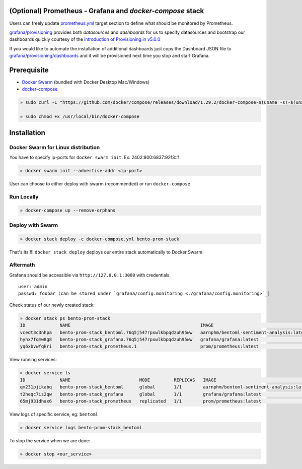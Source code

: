 .. introduction-marker

(Optional) Prometheus - Grafana and *docker-compose* stack
----------------------------------------------------------

Users can freely update `prometheus.yml <https://github.com/bentoml/BentoML/tree/master/docs/source/guides/configs/prometheus/prometheus.yml>`_ target section to define what should be  monitored by Prometheus.

`grafana/provisioning <https://github.com/bentoml/BentoML/tree/master/docs/source/guides/configs/grafana/provisioning>`_ provides both `datasources` and `dashboards` for us to specify datasources and bootstrap our dashboards quickly courtesy of the `introduction of Provisioning in v5.0.0 <https://grafana.com/docs/grafana/latest/administration/provisioning/>`_

If you would like to automate the installation of additional dashboards just copy the Dashboard JSON file to `grafana/provisioning/dashboards <https://github.com/bentoml/BentoML/tree/master/docs/source/guides/grafana/provisioning/dashboards>`_ and it will be provisioned next time you stop and start Grafana.

.. seealso::
    `In-depth guide of using the stack <https://github.com/bentoml/BentoML/tree/master/docs/source/guides/configs>`_

    .. code-block:: bash

        .
        ├── deployment
        ├── grafana
        │   ├── config.monitoring
        │   └── provisioning
        │       ├── dashboards
        │       └── datasources
        ├── prometheus
        │   ├── alert.rules
        │   └── prometheus.yml
        ├── docker-compose.yml
        └── README.rst


.. not-exposed-marker

Prerequisite
------------

* `Docker Swarm <https://docs.docker.com/engine/swarm/>`_ (bundled with Docker Desktop Mac/Windows)

* `docker-compose <https://docs.docker.com/compose/install>`_

.. code-block:: bash

    » sudo curl -L "https://github.com/docker/compose/releases/download/1.29.2/docker-compose-$(uname -s)-$(uname -m)" -o /usr/local/bin/docker-compose

    » sudo chmod +x /usr/local/bin/docker-compose

Installation
------------

Docker Swarm for Linux distribution
^^^^^^^^^^^^^^^^^^^^^^^^^^^^^^^^^^^

You have to specify ip-ports for ``docker swarm init``. Ex: 2402:800:6837:92f3::f

.. code-block:: bash

    » docker swarm init --advertise-addr <ip-port>

User can choose to either deploy with swarm (recommended) or run ``docker-compose``

Run Locally
^^^^^^^^^^^

.. code-block:: bash

    » docker-compose up --remove-orphans

Deploy with Swarm
^^^^^^^^^^^^^^^^^

.. code-block:: bash

    » docker stack deploy -c docker-compose.yml bento-prom-stack

That's its !!! ``docker stack deploy`` deploys our entire stack automatically to Docker Swarm.

Aftermath
^^^^^^^^^

Grafana should be accessible via ``http://127.0.0.1:3000`` with credentials

::

    user: admin
    passwd: foobar (can be stored under `grafana/config.monitoring <./grafana/config.monitoring>`_)


Check status of our newly created stack:

.. code-block:: bash

    » docker stack ps bento-prom-stack
    ID             NAME                                                 IMAGE                                       NODE        DESIRED STATE   CURRENT STATE           ERROR     PORTS
    vcedt3c3nhpa   bento-prom-stack_bentoml.76q5j547rpxwlkbpqdzuh95ww   aarnphm/bentoml-sentiment-analysis:latest   archlinux   Running         Running 2 minutes ago
    hyhx7fqmw8g8   bento-prom-stack_grafana.76q5j547rpxwlkbpqdzuh95ww   grafana/grafana:latest                      archlinux   Running         Running 2 minutes ago
    yq6xbvwfqkri   bento-prom-stack_prometheus.1                        prom/prometheus:latest                      archlinux   Running         Running 2 minutes ago

View running services:

.. code-block:: bash

    » docker service ls
    ID             NAME                          MODE         REPLICAS   IMAGE                                       PORTS
    qm231pjikabq   bento-prom-stack_bentoml      global       1/1        aarnphm/bentoml-sentiment-analysis:latest   *:5000->5000/tcp
    t2heqc7is2qw   bento-prom-stack_grafana      global       1/1        grafana/grafana:latest                      *:3000->3000/tcp
    65mj931dhax6   bento-prom-stack_prometheus   replicated   1/1        prom/prometheus:latest                      *:9090->9090/tcp

View logs of specific service, eg: ``bentoml``

.. code-block:: bash

    » docker service logs bento-prom-stack_bentoml

To stop the service when we are done:

.. code-block:: bash

    » docker stop <our_service>